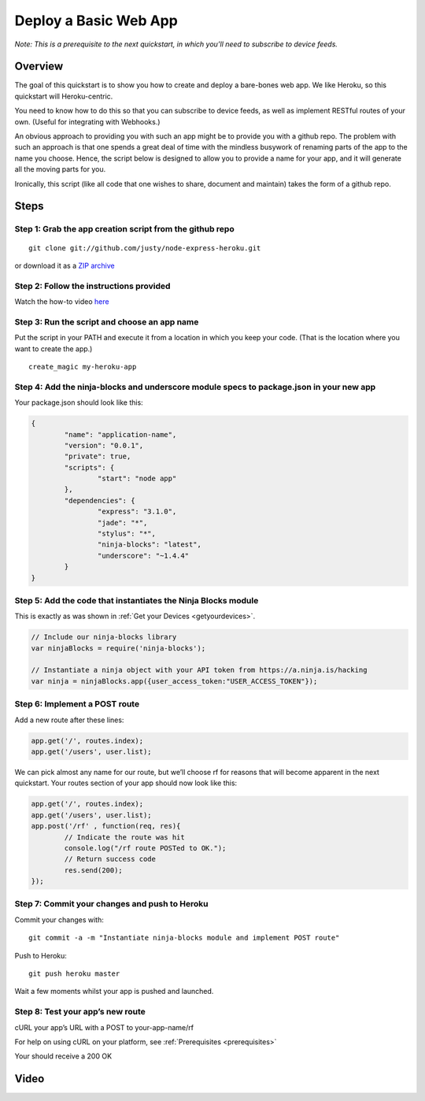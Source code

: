 ..  _deployabasicwebapp:

Deploy a Basic Web App
=========

*Note: This is a prerequisite to the next quickstart, in which you’ll need to subscribe to device feeds.*

Overview
---------

The goal of this quickstart is to show you how to create and deploy a bare-bones web app. We like Heroku, so this quickstart will Heroku-centric.

You need to know how to do this so that you can subscribe to device feeds, as well as implement RESTful routes of your own. (Useful for integrating with Webhooks.)

An obvious approach to providing you with such an app might be to provide you with a github repo. The problem with such an approach is that one spends a great deal of time with the mindless busywork of renaming parts of the app to the name you choose. Hence, the script below is designed to allow you to provide a name for your app, and it will generate all the moving parts for you.

Ironically, this script (like all code that one wishes to share, document and maintain) takes the form of a github repo.

Steps
---------

Step 1: Grab the app creation script from the github repo
~~~~

::

	git clone git://github.com/justy/node-express-heroku.git

or download it as a `ZIP archive <//github.com/justy/node-express-heroku/archive/master.zip>`_

Step 2: Follow the instructions provided
~~~~

Watch the how-to video `here <http://ninjablocks.com/blogs/how-to/7639075-deploy-a-node-app-to-heroku>`_

Step 3: Run the script and choose an app name
~~~~

Put the script in your PATH and execute it from a location in which you keep your code. (That is the location where you want to create the app.)

::

	create_magic my-heroku-app

Step 4: Add the ninja-blocks and underscore module specs to package.json in your new app
~~~~

Your package.json should look like this:

.. code-block:: javascript

	{
		"name": "application-name",
		"version": "0.0.1",
		"private": true,
		"scripts": {
			"start": "node app"
		},
		"dependencies": {
			"express": "3.1.0",
			"jade": "*",
			"stylus": "*",
			"ninja-blocks": "latest",
			"underscore": "~1.4.4"
		}
	}

Step 5: Add the code that instantiates the Ninja Blocks module
~~~~

This is exactly as was shown in :ref:`Get your Devices <getyourdevices>`.

.. code-block:: javascript

	// Include our ninja-blocks library
	var ninjaBlocks = require('ninja-blocks');

	// Instantiate a ninja object with your API token from https://a.ninja.is/hacking
	var ninja = ninjaBlocks.app({user_access_token:"USER_ACCESS_TOKEN"});

Step 6: Implement a POST route
~~~~

Add a new route after these lines:

.. code-block:: javascript

	app.get('/', routes.index);
	app.get('/users', user.list);

We can pick almost any name for our route, but we’ll choose rf for reasons that will become apparent in the next quickstart. Your routes section of your app should now look like this:

.. code-block:: javascript

	app.get('/', routes.index);
	app.get('/users', user.list);
	app.post('/rf' , function(req, res){
		// Indicate the route was hit
		console.log("/rf route POSTed to OK.");
		// Return success code
		res.send(200);
	});


Step 7: Commit your changes and push to Heroku
~~~~

Commit your changes with:

::

	git commit -a -m "Instantiate ninja-blocks module and implement POST route"

Push to Heroku:

::

	git push heroku master

Wait a few moments whilst your app is pushed and launched.

Step 8: Test your app’s new route
~~~~

cURL your app’s URL with a POST to your-app-name/rf

For help on using cURL on your platform, see :ref:`Prerequisites <prerequisites>`

Your should receive a 200 OK

Video
---------

.. raw:: html

	<iframe width="560" height="315" src="//www.youtube.com/embed/ahQMPLnOiv4" frameborder="0" allowfullscreen></iframe>
	